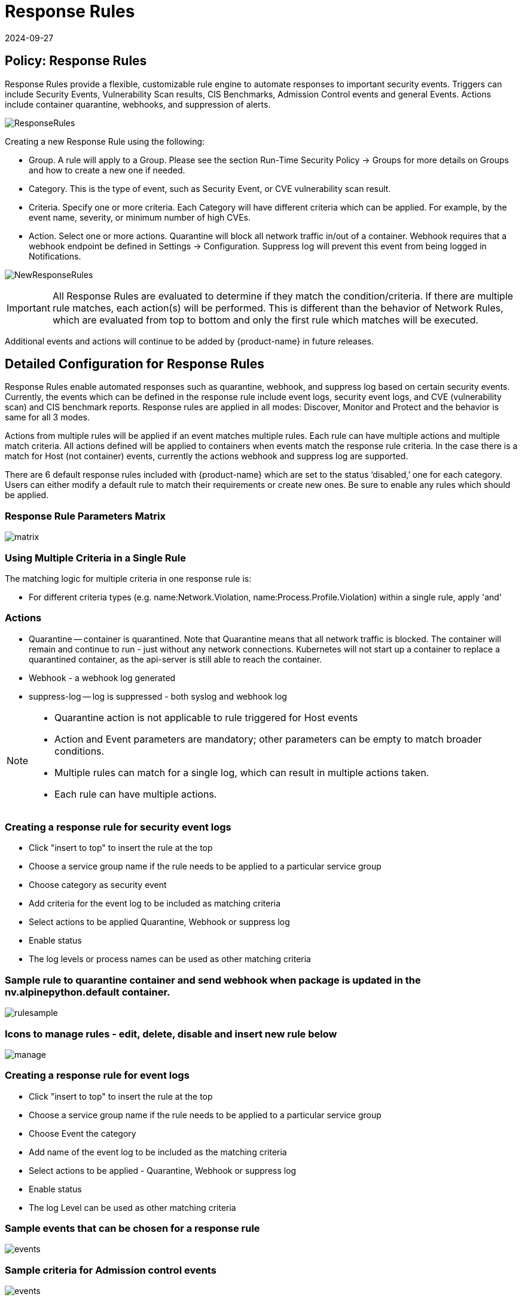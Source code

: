 = Response Rules
:revdate: 2024-09-27
:page-revdate: {revdate}
:page-opendocs-origin: /05.policy/08.responserules/08.responserules.md
:page-opendocs-slug:  /policy/responserules

== Policy: Response Rules

Response Rules provide a flexible, customizable rule engine to automate responses to important security events. Triggers can include Security Events, Vulnerability Scan results, CIS Benchmarks, Admission Control events and general Events. Actions include container quarantine, webhooks, and suppression of alerts.

image:response1.png[ResponseRules]

Creating a new Response Rule using the following:

* Group. A rule will apply to a Group. Please see the section Run-Time Security Policy -> Groups for more details on Groups and how to create a new one if needed.
* Category. This is the type of event, such as Security Event, or CVE vulnerability scan result.
* Criteria. Specify one or more criteria. Each Category will have different criteria which can be applied. For example, by the event name, severity, or minimum number of high CVEs.
* Action. Select one or more actions. Quarantine will block all network traffic in/out of a container. Webhook requires that a webhook endpoint be defined in Settings -> Configuration. Suppress log will prevent this event from being logged in Notifications.

image:newrule1.png[NewResponseRules]

[IMPORTANT]
====
All Response Rules are evaluated to determine if they match the condition/criteria. If there are multiple rule matches, each action(s) will be performed. This is different than the behavior of Network Rules, which are evaluated from top to bottom and only the first rule which matches will be executed.
====

Additional events and actions will continue to be added by {product-name} in future releases.

== Detailed Configuration for Response Rules

Response Rules enable automated responses such as quarantine, webhook, and suppress log based on certain security events. Currently, the events which can be defined in the response rule include event logs, security event logs, and CVE (vulnerability scan) and CIS benchmark reports. Response rules are applied in all modes: Discover, Monitor and Protect and the behavior is same for all 3 modes.

Actions from multiple rules will be applied if an event matches multiple rules. Each rule can have multiple actions and multiple match criteria. All actions defined will be applied to containers when events match the response rule criteria. In the case there is a match for Host (not container) events, currently the actions webhook and suppress log are supported.

There are 6 default response rules included with {product-name} which are set to the status '`disabled,`' one for each category. Users can either modify a default rule to match their requirements or create new ones. Be sure to enable any rules which should be applied.

=== Response Rule Parameters Matrix

image:resp1.png[matrix]

=== Using Multiple Criteria in a Single Rule

The matching logic for multiple criteria in one response rule is:

* For different criteria types  (e.g. name:Network.Violation, name:Process.Profile.Violation) within a single rule, apply 'and'

=== Actions

* Quarantine -- container is quarantined. Note that Quarantine means that all network traffic is blocked.  The container will remain and continue to run - just without any network connections.  Kubernetes will not start up a container to replace a quarantined container, as the api-server is still able to reach the container.
* Webhook - a webhook log generated
* suppress-log -- log is suppressed - both syslog and webhook log

[NOTE]
====
* Quarantine action is not applicable to rule triggered for Host events
* Action and Event parameters are mandatory; other parameters can be empty to match broader conditions.
* Multiple rules can match for a single log, which can result in multiple actions taken.
* Each rule can have multiple actions.
====

=== Creating a response rule for security event logs

* Click "insert to top" to insert the rule at the top
* Choose a service group name if the rule needs to be applied to a particular service group
* Choose category as security event
* Add criteria for the event log to be included as matching criteria
* Select actions to be applied Quarantine, Webhook or suppress log
* Enable status
* The log levels or process names can be used as other matching criteria

=== Sample rule to quarantine container and send webhook when package is updated in the nv.alpinepython.default container.

image:resp3.png[rulesample]

=== Icons to manage rules - edit, delete, disable and insert new rule below

image:resp4.png[manage]

=== Creating a response rule for event logs

* Click "insert to top" to insert the rule at the top
* Choose a service group name if the rule needs to be applied to a particular service group
* Choose Event the category
* Add name of the event log to be included as the matching criteria
* Select actions to be applied - Quarantine, Webhook or suppress log
* Enable status
* The log Level can be used as other matching criteria

=== Sample events that can be chosen for a response rule

image:resp5.png[events]

=== Sample criteria for Admission control events

image:admission.png[events]

=== Creating a response rule for cve-report category (log level and report name as matching criteria)

* Click "insert to top" to insert the rule at the top
* Choose a service group name if the rule needs to be applied to a particular service group
* Choose category CVE-Report
* Add log level as matching criteria or cve-report type
* Select actions to be applied Quarantine, Webhook or suppress log (quarantine is not applicable for registry scan)
* Enable status

=== Sample CVE report types that can be chosen for CVE-Report category response rule

image:resp7.png[cvereport]

=== Quarantine container and send webhook when vulnerability scan results contain more than 5 high level CVE vulnerabilities for that container

image:resp8.png[cvequarantine]

=== Send a webhook if container contains vulnerability with name cve-2018-12

image:resp8-a.png[webhook]

=== Creating response rule for CIS benchmarks (log level and benchmark number as matching criteria)

* Click "insert to top" to insert the rule at the top
* Choose service group name if rule need to be applied  for a particular service group
* Choose category Benchmark
* Add log level as matching criteria or benchmark number, e.g. "`5.12`" Ensure the container's root filesystem is mounted as read only
* Select actions to be applied Quarantine, Webhook and suppress log (quarantine is not applicable Host Docker and Kubenetes benchmark)
* Enable status

image:resp8-b.png[cis]

=== Unquarantine a container by deleting response rule

* You may want to unquarantine a container if it is quarantined by a response rule
* Delete the response rule which caused the container to be quarantined, which can be found in the event log
* Select the unquarantine option to unquarantine the container after deleting the rule

=== Viewing the rule id responsible for the container quarantine (in Notifications -> Events)

image:resp9.png[unquarantine]

=== Unquarantine option popup when the appropriate response rule is deleted

Check the box to unquarantine any containers which were quarantined by this rule

image:resp10.png[option]

=== Complete list of categoried criteria that can be configured for Response Rules

Note that some criteria require a value (e.g. cve-high:1, name:D.5.4, level:critical) delimited by a colon, while others are preset and will show in the drop down when you start typing a criteria.

==== Events

[,shell]
----
Container.Start
Container.Stop
Container.Remove
Container.Secured
Container.Unsecured
Enforcer.Start
Enforcer.Join
Enforcer.Stop
Enforcer.Disconnect
Enforcer.Connect
Enforcer.Kicked
Controller.Start
Controller.Join
Controller.Leave
Controller.Stop
Controller.Disconnect
Controller.Connect
Controller.Lead.Lost
Controller.Lead.Elected
User.Login
User.Logout
User.Timeout
User.Login.Failed
User.Login.Blocked
User.Login.Unblocked
User.Password.Reset
User.Resource.Access.Denied
RESTful.Write
RESTful.Read
Scanner.Join
Scanner.Update
Scanner.Leave
Scan.Failed
Scan.Succeeded
Docker.CIS.Benchmark.Failed
Kubenetes.CIS.Benchmark.Failed
License.Update
License.Expire
License.Remove
License.EnforcerLimitReached
Admission.Control.Configured   // for admission control
Admission.Control.ConfigFailed // for admission control
ConfigMap.Load                 // for initial Config
ConfigMap.Failed               // for initial Config failure
Crd.Import                     // for crd Config import
Crd.Remove                     // for crd Config remove due to k8s miss
Crd.Error                      // for remove error crd
Federation.Promote             // for multi-clusters
Federation.Demote              // for multi-clusters
Federation.Join                // for joint cluster in multi-clusters
Federation.Leave               // for multi-clusters
Federation.Kick                // for multi-clusters
Federation.Policy.Sync         // for multi-clusters
Configuration.Import
Configuration.Export
Configuration.Import.Failed
Configuration.Export.Failed
Cloud.Scan.Normal // for cloud scan nomal ret
Cloud.Scan.Alert  // for cloud scan ret with alert
Cloud.Scan.Fail   // for cloud scan fail
Group.Auto.Remove
Agent.Memory.Pressure
Controller.Memory.Pressure
Kubenetes.{product-name}.RBAC
Group.Auto.Promote
User.Password.Alert
----

==== Incidents (Security Event)

[,shell]
----
Host.Privilege.Escalation
Container.Privilege.Escalation
Host.Suspicious.Process
Container.Suspicious.Process
Container.Quarantined
Container.Unquarantined
Host.FileAccess.Violation
Container.FileAccess.Violation
Host.Package.Updated
Container.Package.Updated
Host.Tunnel.Detected
Container.Tunnel.Detected
Process.Profile.Violation // container
Host.Process.Violation    // host
----

==== Threats (Security Event)

[,shell]
----
TCP.SYN.Flood
ICMP.Flood
Source.IP.Session.Limit
Invalid.Packet.Format
IP.Fragment.Teardrop
TCP.SYN.With.Data
TCP.Split.Handshake
TCP.No.Client.Data
TCP.Small.Window
TCP.SACK.DDoS.With.Small.MSS
Ping.Death
DNS.Loop.Pointer
SSH.Version.1
SSL.Heartbleed
SSL.Cipher.Overflow
SSL.Version.2or3
SSL.TLS1.0or1.1
HTTP.Negative.Body.Length
HTTP.Request.Smuggling
HTTP.Request.Slowloris
DNS.Stack.Overflow
MySQL.Access.Deny
DNS.Zone.Transfer
ICMP.Tunneling
DNS.Type.Null
SQL.Injection
Apache.Struts.Remote.Code.Execution
DNS.Tunneling
K8S.externalIPs.MitM
----

==== Violations (Security Event)

[,shell]
----
Network.Violation
----

==== Compliance

[,shell]
----
Compliance.Container.Violation
Compliance.ContainerFile.Violation
Compliance.Host.Violation
Compliance.Image.Violation
Compliance.ContainerCustomCheck.Violation
Compliance.HostCustomCheck.Violation
Compliance.Test.Name   // D.[1-5].*
----

==== CVE-Report

[,shell]
----
ContainerScanReport
HostScanReport
RegistryScanReport
PlatformScanReport
cve-name
cve-high
cve-medium
cve-high-with-fix // cve-high-with-fix:N (fixed high vul.>N) cve-high-with-fix:N/D (fixed high vul.>N and reported more than D days ago)
----

==== Admission

[,shell]
----
Admission.Control.Allowed   // for admission control
Admission.Control.Violation // for admission control
Admission.Control.Denied    // for admission control
----

==== Dynamically Generated Criteria

[,shell]
----
DLP
WAF
CustomCheckCompliance
----
